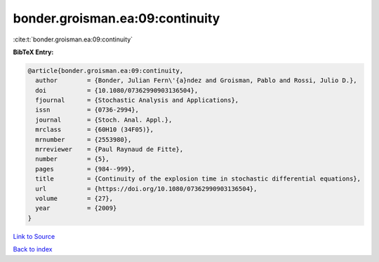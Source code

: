 bonder.groisman.ea:09:continuity
================================

:cite:t:`bonder.groisman.ea:09:continuity`

**BibTeX Entry:**

.. code-block:: bibtex

   @article{bonder.groisman.ea:09:continuity,
     author        = {Bonder, Julian Fern\'{a}ndez and Groisman, Pablo and Rossi, Julio D.},
     doi           = {10.1080/07362990903136504},
     fjournal      = {Stochastic Analysis and Applications},
     issn          = {0736-2994},
     journal       = {Stoch. Anal. Appl.},
     mrclass       = {60H10 (34F05)},
     mrnumber      = {2553980},
     mrreviewer    = {Paul Raynaud de Fitte},
     number        = {5},
     pages         = {984--999},
     title         = {Continuity of the explosion time in stochastic differential equations},
     url           = {https://doi.org/10.1080/07362990903136504},
     volume        = {27},
     year          = {2009}
   }

`Link to Source <https://doi.org/10.1080/07362990903136504},>`_


`Back to index <../By-Cite-Keys.html>`_
